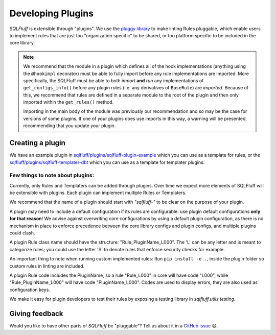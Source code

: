 .. _developingpluginsref:

Developing Plugins
==================

*SQLFluff* is extensible through "plugins". We use the `pluggy library`_
to make linting Rules pluggable, which enable users to implement rules that
are just too "organization specific" to be shared, or too platform specific
to be included in the core library.

.. note::

    We recommend that the module in a plugin which defines all
    of the hook implementations (anything using the ``@hookimpl`` decorator)
    must be able to fully import before any rule implementations are imported.
    More specifically, the SQLFluff must be able to both *import* **and**
    *run* any implementations of ``get_configs_info()`` before any plugin
    rules (i.e. any derivatives of ``BaseRule``) are *imported*. Because of
    this, we recommend that rules are defined in a separate module to the
    root of the plugin and then only imported within the ``get_rules()``
    method.

    Importing in the main body of the module was previously our recommendation
    and so may be the case for versions of some plugins. If one of your plugins
    does use imports in this way, a warning will be presented, recommending that
    you update your plugin.

    .. code-block:: python
       :emphasize-lines: 7,8

        # The root module will need to import `hookimpl`, but
        # should not yet import the rule definitions for the plugin.
        from sqlfluff.core.plugin import hookimpl

        @hookimpl
        def get_rules():
            # Rules should be imported within the `get_rules` method instead
            from my_plugin.rules import MyRule
            return [MyRule]


.. _`pluggy library`: https://pluggy.readthedocs.io/en/latest/

Creating a plugin
-----------------

We have an example plugin in
`sqlfluff/plugins/sqlfluff-plugin-example`_ which you can use as a template
for rules, or the `sqlfluff/plugins/sqlfluff-templater-dbt`_ which you can
use as a template for templater plugins.

Few things to note about plugins:
^^^^^^^^^^^^^^^^^^^^^^^^^^^^^^^^^

Currently, only Rules and Templaters can be added through plugins. Over time
we expect more elements of SQLFluff will be extensible with plugins. Each
plugin can implement multiple Rules or Templaters.

We recommend that the name of a plugin should start with *"sqlfluff-"* to be
clear on the purpose of your plugin.

A plugin may need to include a default configuration if its rules
are configurable: use plugin default configurations **only for that reason**!
We advise against overwriting core configurations by using a default
plugin configuration, as there is no mechanism in place to enforce precedence
between the core library configs and plugin configs,
and multiple plugins could clash.

A plugin Rule class name should have the structure:
"Rule_PluginName_L000". The 'L' can be any letter
and is meant to categorize rules; you could use the
letter 'S' to denote rules that enforce security checks
for example.

An important thing to note when running custom implemented rules:
Run ``pip install -e .``, inside the plugin folder so custom rules in linting
are included.

A plugin Rule code includes the PluginName,
so a rule "Rule_L000" in core will have code "L000",
while "Rule_PluginName_L000" will have code "PluginName_L000".
Codes are used to display errors, they are also used as configuration keys.

We make it easy for plugin developers to test their rules by
exposing a testing library in *sqlfluff.utils.testing*.

.. _`sqlfluff/plugins/sqlfluff-plugin-example`: https://github.com/sqlfluff/sqlfluff/tree/main/plugins/sqlfluff-plugin-example
.. _`sqlfluff/plugins/sqlfluff-templater-dbt`: https://github.com/sqlfluff/sqlfluff/tree/main/plugins/sqlfluff-templater-dbt

Giving feedback
---------------

Would you like to have other parts of *SQLFluff* be "pluggable"?
Tell us about it in a `GitHub issue`_ 😄.

.. _`GitHub issue`: https://github.com/sqlfluff/sqlfluff/issues/new?assignees=&labels=enhancement&template=enhancement.md
